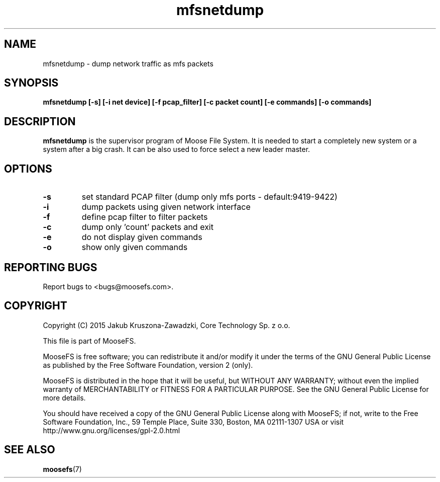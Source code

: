 .TH mfsnetdump "8" "November 2015" "MooseFS 2.0.82-1" "This is part of MooseFS"
.SH NAME
mfsnetdump \- dump network traffic as mfs packets
.SH SYNOPSIS
.B mfsnetdump [-s] [-i net device] [-f pcap_filter] [-c packet count] [-e commands] [-o commands]
.PP
.SH DESCRIPTION
.PP
\fBmfsnetdump\fP is 
the supervisor program of Moose File System. It is needed to start 
a completely new system or a system after a big crash. It can be also used to force select a new
leader master.
.SH OPTIONS
.TP
\fB\-s\fP
set standard PCAP filter (dump only mfs ports - default:9419-9422)
.TP
\fB\-i\fP
dump packets using given network interface
.TP
\fB\-f\fP
define pcap filter to filter packets
.TP
\fB\-c\fP
dump only 'count' packets and exit
.TP
\fB\-e\fP
do not display given commands
.TP
\fB\-o\fP
show only given commands
.SH "REPORTING BUGS"
Report bugs to <bugs@moosefs.com>.
.SH COPYRIGHT
Copyright (C) 2015 Jakub Kruszona-Zawadzki, Core Technology Sp. z o.o.

This file is part of MooseFS.

MooseFS is free software; you can redistribute it and/or modify
it under the terms of the GNU General Public License as published by
the Free Software Foundation, version 2 (only).

MooseFS is distributed in the hope that it will be useful,
but WITHOUT ANY WARRANTY; without even the implied warranty of
MERCHANTABILITY or FITNESS FOR A PARTICULAR PURPOSE. See the
GNU General Public License for more details.

You should have received a copy of the GNU General Public License
along with MooseFS; if not, write to the Free Software
Foundation, Inc., 59 Temple Place, Suite 330, Boston, MA  02111-1307  USA
or visit http://www.gnu.org/licenses/gpl-2.0.html
.SH "SEE ALSO"
.BR moosefs (7)
